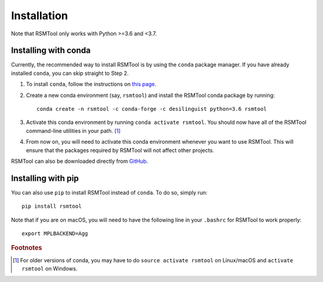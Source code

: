 .. _install:

Installation
============
Note that RSMTool only works with Python >=3.6 and <3.7.

Installing with conda
----------------------

Currently, the recommended way to install RSMTool is by using the ``conda`` package manager. If you have already installed ``conda``, you can skip straight to Step 2.

1. To install ``conda``, follow the instructions on `this page <https://conda.io/projects/conda/en/latest/user-guide/install/index.html>`_. 

2. Create a new conda environment (say, ``rsmtool``) and install the RSMTool conda package by running::

    conda create -n rsmtool -c conda-forge -c desilinguist python=3.6 rsmtool

3. Activate this conda environment by running ``conda activate rsmtool``. You should now have all of the RSMTool command-line utilities in your path. [#]_

4. From now on, you will need to activate this conda environment whenever you want to use RSMTool. This will ensure that the packages required by RSMTool will not affect other projects.

RSMTool can also be downloaded directly from
`GitHub <https://github.com/EducationalTestingService/rsmtool>`_.

Installing with pip
-------------------

You can also use ``pip`` to install RSMTool instead of ``conda``. To do so, simply run::

    pip install rsmtool

Note that if you are on macOS, you will need to have the following line in your ``.bashrc`` for RSMTool to work properly::

    export MPLBACKEND=Agg


.. rubric:: Footnotes

.. [#] For older versions of conda, you may have to do ``source activate rsmtool`` on Linux/macOS and ``activate rsmtool`` on Windows.
